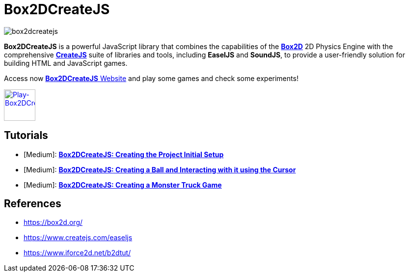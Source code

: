 = Box2DCreateJS

image::images/homepage/box2dcreatejs.png[]

**Box2DCreateJS** is a powerful JavaScript library that combines the capabilities of the https://box2d.org[**Box2D**] 2D Physics Engine with the comprehensive https://createjs.com[**CreateJS**] suite of libraries and tools, including *EaselJS* and *SoundJS*, to provide a user-friendly solution for building HTML and JavaScript games.

Access now https://ivangfr.github.io/box2dcreatejs[**Box2DCreateJS** Website] and play some games and check some experiments!

image::images/homepage/play-button.png[alt=Play-Box2DCreateJS,width=64,height=64,link=https://ivangfr.github.io/box2dcreatejs]

== Tutorials

* [Medium]: https://medium.com/@ivangfr/box2dcreatejs-creating-the-project-initial-setup-f9896d7ab622[**Box2DCreateJS: Creating the Project Initial Setup**]
* [Medium]: https://medium.com/@ivangfr/box2dcreatejs-creating-a-ball-and-interacting-with-it-using-the-cursor-a7072bbe2d7e[**Box2DCreateJS: Creating a Ball and Interacting with it using the Cursor**]
* [Medium]: https://medium.com/@ivangfr/box2dcreatejs-creating-a-monster-truck-game-225193431735[**Box2DCreateJS: Creating a Monster Truck Game**]

== References

* https://box2d.org/
* https://www.createjs.com/easeljs
* https://www.iforce2d.net/b2dtut/